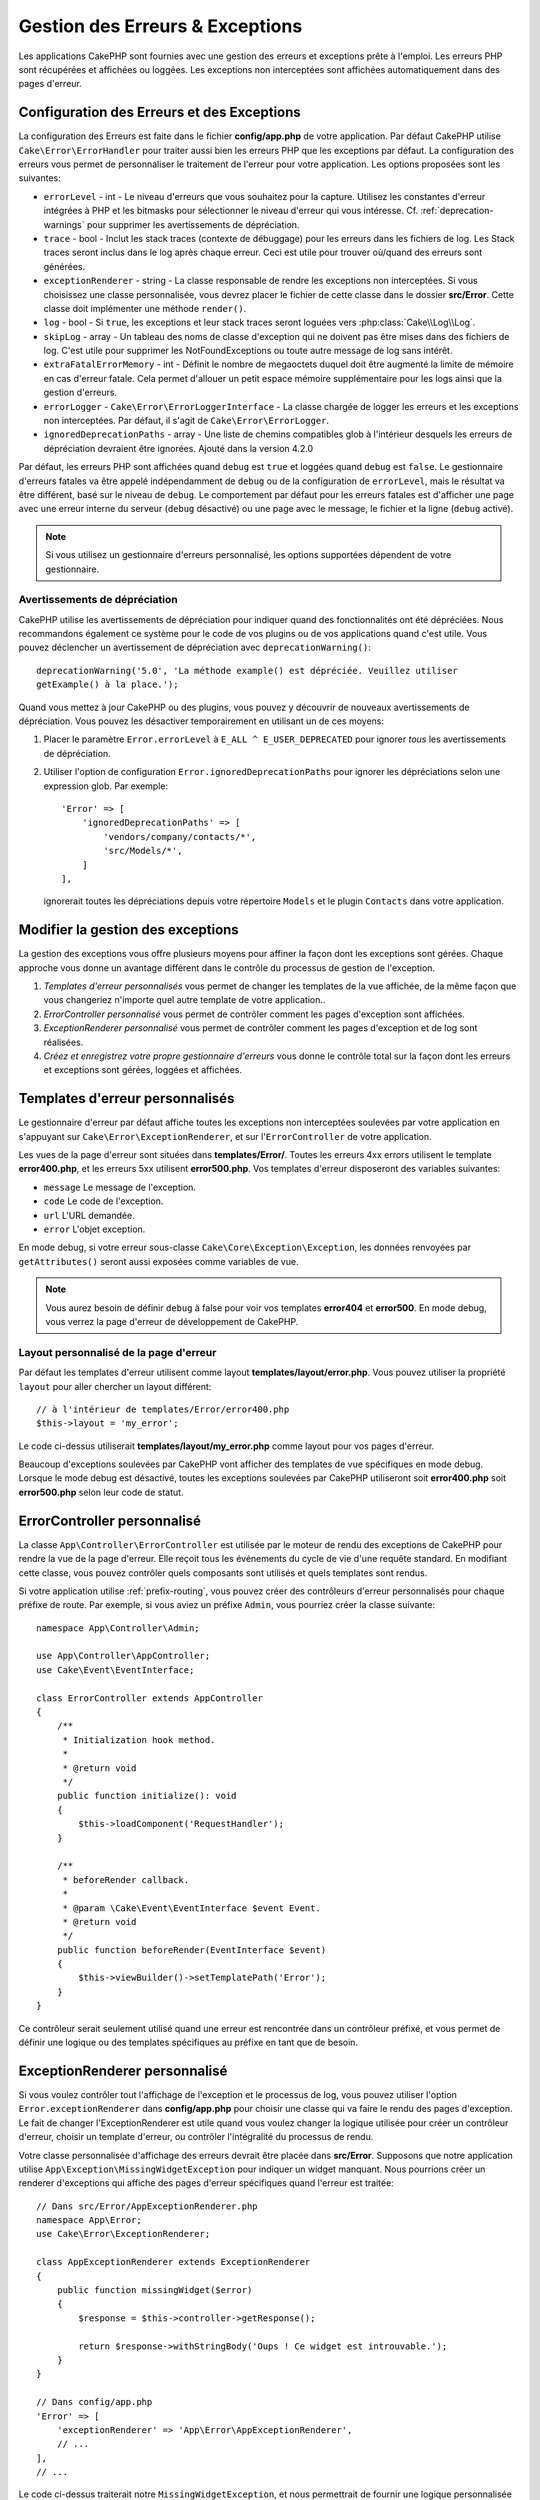 Gestion des Erreurs & Exceptions
################################

Les applications CakePHP sont fournies avec une gestion des erreurs et
exceptions prête à l'emploi. Les erreurs PHP sont récupérées et affichées ou
loggées. Les exceptions non interceptées sont affichées automatiquement
dans des pages d'erreur.

.. _error-configuration:

Configuration des Erreurs et des Exceptions
===========================================

La configuration des Erreurs est faite dans le fichier **config/app.php** de
votre application. Par défaut CakePHP utilise ``Cake\Error\ErrorHandler`` pour
traiter aussi bien les erreurs PHP que les exceptions par défaut. La
configuration des erreurs vous permet de personnaliser le traitement de l'erreur
pour votre application. Les options proposées sont les suivantes:

* ``errorLevel`` - int - Le niveau d'erreurs que vous souhaitez pour la
  capture. Utilisez les constantes d'erreur intégrées à PHP et les bitmasks
  pour sélectionner le niveau d'erreur qui vous intéresse.
  Cf. :ref:`deprecation-warnings` pour supprimer les avertissements de
  dépréciation.
* ``trace`` - bool - Inclut les stack traces (contexte de débuggage) pour les
  erreurs dans les fichiers de log. Les Stack traces seront inclus dans le log
  après chaque erreur. Ceci est utile pour trouver où/quand des erreurs sont
  générées.
* ``exceptionRenderer`` - string - La classe responsable de rendre les
  exceptions non interceptées. Si vous choisissez une classe personnalisée,
  vous devrez placer le fichier de cette classe dans le dossier **src/Error**.
  Cette classe doit implémenter une méthode ``render()``.
* ``log`` - bool - Si ``true``, les exceptions et leur stack traces seront
  loguées vers :php:class:`Cake\\Log\\Log`.
* ``skipLog`` - array - Un tableau des noms de classe d'exception qui ne
  doivent pas être mises dans des fichiers de log. C'est utile pour supprimer
  les NotFoundExceptions ou toute autre message de log sans intérêt.
* ``extraFatalErrorMemory`` - int - Définit le nombre de megaoctets duquel doit
  être augmenté la limite de mémoire en cas d'erreur fatale. Cela permet
  d'allouer un petit espace mémoire supplémentaire pour les logs ainsi que la
  gestion d'erreurs.
* ``errorLogger`` - ``Cake\Error\ErrorLoggerInterface`` - La classe chargée de
  logger les erreurs et les exceptions non interceptées. Par défaut, il s'agit
  de ``Cake\Error\ErrorLogger``.
* ``ignoredDeprecationPaths`` - array - Une liste de chemins compatibles glob à
  l'intérieur desquels les erreurs de dépréciation devraient être ignorées.
  Ajouté dans la version 4.2.0

Par défaut, les erreurs PHP sont affichées quand ``debug`` est ``true`` et
loggées quand ``debug`` est ``false``. Le gestionnaire d'erreurs fatales va
être appelé indépendamment de ``debug`` ou de la configuration de
``errorLevel``, mais le résultat va être différent, basé sur le niveau de
``debug``. Le comportement par défaut pour les erreurs fatales est d'afficher
une page avec une erreur interne du serveur (``debug`` désactivé) ou une page
avec le message, le fichier et la ligne (``debug`` activé).

.. note::

    Si vous utilisez un gestionnaire d'erreurs personnalisé, les options
    supportées dépendent de votre gestionnaire.


.. _deprecation-warnings:

Avertissements de dépréciation
------------------------------

CakePHP utilise les avertissements de dépréciation pour indiquer quand des
fonctionnalités ont été dépréciées. Nous recommandons également ce système pour
le code de vos plugins ou de vos applications quand c'est utile. Vous pouvez
déclencher un avertissement de dépréciation avec ``deprecationWarning()``::

    deprecationWarning('5.0', 'La méthode example() est dépréciée. Veuillez utiliser
    getExample() à la place.');

Quand vous mettez à jour CakePHP ou des plugins, vous pouvez y découvrir de
nouveaux avertissements de dépréciation. Vous pouvez les désactiver
temporairement en utilisant un de ces moyens:

#. Placer le paramètre ``Error.errorLevel`` à ``E_ALL ^ E_USER_DEPRECATED`` pour
   ignorer *tous* les avertissements de dépréciation.
#. Utiliser l'option de configuration ``Error.ignoredDeprecationPaths`` pour
   ignorer les dépréciations selon une expression glob. Par exemple::

        'Error' => [
            'ignoredDeprecationPaths' => [
                'vendors/company/contacts/*',
                'src/Models/*',
            ]
        ],

   ignorerait toutes les dépréciations depuis votre répertoire ``Models`` et le
   plugin ``Contacts`` dans votre application.

.. versionadded:: 4.2.0
    L'option ``Error.ignoredDeprecationPaths`` a été ajoutée.

.. php:class:: ExceptionRenderer(Exception $exception)

Modifier la gestion des exceptions
==================================

La gestion des exceptions vous offre plusieurs moyens pour affiner la façon dont
les exceptions sont gérées. Chaque approche vous donne un avantage différent
dans le contrôle du processus de gestion de l'exception.

#. *Templates d'erreur personnalisés* vous permet de changer les templates de la
   vue affichée, de la même façon que vous changeriez n'importe quel autre
   template de votre application..
#. *ErrorController personnalisé* vous permet de contrôler comment les pages
   d'exception sont affichées.
#. *ExceptionRenderer personnalisé* vous permet de contrôler comment les pages
   d'exception et de log sont réalisées.
#. *Créez et enregistrez votre propre gestionnaire d'erreurs* vous donne le
   contrôle total sur la façon dont les erreurs et exceptions sont gérées,
   loggées et affichées.

.. _error-views:

Templates d'erreur personnalisés
================================

Le gestionnaire d'erreur par défaut affiche toutes les exceptions non
interceptées soulevées par votre application en s'appuyant sur
``Cake\Error\ExceptionRenderer``, et sur l'``ErrorController`` de votre
application.

Les vues de la page d'erreur sont situées dans **templates/Error/**. Toutes les
erreurs 4xx errors utilisent le template **error400.php**, et les erreurs 5xx
utilisent **error500.php**. Vos templates d'erreur disposeront des variables
suivantes:

* ``message`` Le message de l'exception.
* ``code`` Le code de l'exception.
* ``url`` L'URL demandée.
* ``error`` L'objet exception.

En mode debug, si votre erreur sous-classe ``Cake\Core\Exception\Exception``,
les données renvoyées par ``getAttributes()`` seront aussi exposées comme
variables de vue.

.. note::
    Vous aurez besoin de définir ``debug`` à false pour voir vos templates
    **error404** et **error500**. En mode debug, vous verrez la page d'erreur de
    développement de CakePHP.

Layout personnalisé de la page d'erreur
---------------------------------------

Par défaut les templates d'erreur utilisent comme layout
**templates/layout/error.php**. Vous pouvez utiliser la propriété ``layout``
pour aller chercher un layout différent::

    // à l'intérieur de templates/Error/error400.php
    $this->layout = 'my_error';

Le code ci-dessus utiliserait **templates/layout/my_error.php** comme layout
pour vos pages d'erreur.

Beaucoup d'exceptions soulevées par CakePHP vont afficher des templates de vue
spécifiques en mode debug. Lorsque le mode debug est désactivé, toutes les
exceptions soulevées par CakePHP utiliseront soit **error400.php** soit
**error500.php** selon leur code de statut.

ErrorController personnalisé
============================

La classe ``App\Controller\ErrorController`` est utilisée par le moteur de rendu
des exceptions de CakePHP pour rendre la vue de la page d'erreur. Elle reçoit
tous les événements du cycle de vie d'une requête standard. En modifiant cette
classe, vous pouvez contrôler quels composants sont utilisés et quels templates
sont rendus.

Si votre application utilise :ref:`prefix-routing`, vous pouvez créer des
contrôleurs d'erreur personnalisés pour chaque préfixe de route. Par exemple, si
vous aviez un préfixe ``Admin``, vous pourriez créer la classe suivante::

    namespace App\Controller\Admin;

    use App\Controller\AppController;
    use Cake\Event\EventInterface;

    class ErrorController extends AppController
    {
        /**
         * Initialization hook method.
         *
         * @return void
         */
        public function initialize(): void
        {
            $this->loadComponent('RequestHandler');
        }

        /**
         * beforeRender callback.
         *
         * @param \Cake\Event\EventInterface $event Event.
         * @return void
         */
        public function beforeRender(EventInterface $event)
        {
            $this->viewBuilder()->setTemplatePath('Error');
        }
    }

Ce contrôleur serait seulement utilisé quand une erreur est rencontrée dans un
contrôleur préfixé, et vous permet de définir une logique ou des templates
spécifiques au préfixe en tant que de besoin.

.. _custom-exceptionrenderer:

ExceptionRenderer personnalisé
==============================

Si vous voulez contrôler tout l'affichage de l'exception et le processus de
log, vous pouvez utiliser l'option ``Error.exceptionRenderer`` dans
**config/app.php** pour choisir une classe qui va faire le rendu des pages
d'exception. Le fait de changer l'ExceptionRenderer est utile quand vous voulez
changer la logique utilisée pour créer un contrôleur d'erreur, choisir un
template d'erreur, ou contrôler l'intégralité du processus de rendu.

Votre classe personnalisée d'affichage des erreurs devrait être placée dans
**src/Error**. Supposons que notre application utilise
``App\Exception\MissingWidgetException`` pour indiquer un widget manquant. Nous
pourrions créer un renderer d'exceptions qui affiche des pages d'erreur
spécifiques quand l'erreur est traitée::

    // Dans src/Error/AppExceptionRenderer.php
    namespace App\Error;
    use Cake\Error\ExceptionRenderer;

    class AppExceptionRenderer extends ExceptionRenderer
    {
        public function missingWidget($error)
        {
            $response = $this->controller->getResponse();

            return $response->withStringBody('Oups ! Ce widget est introuvable.');
        }
    }

    // Dans config/app.php
    'Error' => [
        'exceptionRenderer' => 'App\Error\AppExceptionRenderer',
        // ...
    ],
    // ...

Le code ci-dessus traiterait notre ``MissingWidgetException``, et nous
permettrait de fournir une logique personnalisée d'affichage et/ou de gestion
pour ces exceptions de l'application.
Les méthodes de rendu des exceptions reçoivent en argument l'exception traitée,
et devraient retourner un objet ``Response``. Vous pouvez aussi implémenter des
méthodes pour ajouter une logique supplémentaire dans la gestion des erreurs
CakePHP::

    // Dans src/Error/AppExceptionRenderer.php
    namespace App\Error;

    use Cake\Error\ExceptionRenderer;

    class AppExceptionRenderer extends ExceptionRenderer
    {
        public function notFound($error)
        {
            // Faire quelque chose avec les objets NotFoundException.
        }
    }

Changer la classe ErrorController
---------------------------------

Le renderer d'exception dicte le contrôleur à utiliser pour le rendu des
exceptions. Si vous voulez changer le contrôleur à utiliser pour rendre les
exceptions, réécrivez la méthode ``_getController()`` dans votre renderer
d'exceptions::

    // dans src/Error/AppExceptionRenderer
    namespace App\Error;

    use App\Controller\SuperCustomErrorController;
    use Cake\Controller\Controller;
    use Cake\Error\ExceptionRenderer;

    class AppExceptionRenderer extends ExceptionRenderer
    {
        protected function _getController(): Controller
        {
            return new SuperCustomErrorController();
        }
    }

    // dans config/app.php
    'Error' => [
        'exceptionRenderer' => 'App\Error\AppExceptionRenderer',
        // ...
    ],
    // ...


Créer vos Propres Gestionnaires d'Erreurs
=========================================

En remplaçant le gestionnaire d'erreurs, vous pouvez personnaliser la façon dont
sont gérées les erreurs PHP et les exceptions qui ne sont pas interceptées par
un middleware. Les gestionnaires d'erreurs sont différents pour la partie HTTP
et la partie Console de votre application.

Pour créer un gestionnaire d'erreurs pour les requêtes HTTP, vous devriez
étendre ``Cake\Error\ErrorHandler``. À titre d'exemple, nous
pourrions définir une classe appelée ``AppError`` pour gérer les erreurs dans
les requêtes HTTP::

    // Dans src/Error/AppError.php
    namespace App\Error;

    use Cake\Error\ErrorHandler;
    use Throwable;


    class AppError extends ErrorHandler
    {
        protected function _displayError(array $error, bool $debug): void
        {
            echo 'Il y a eu une erreur!';
        }

        protected function _displayException(Throwable $exception): void
        {
            echo 'Il y a eu un exception';
        }
    }

Ensuite nous pouvons enregistrer notre gestionnaire en tant que gestionnaire
d'erreurs PHP::

    // Dans config/bootstrap.php
    use App\Error\AppError;

    if (PHP_SAPI !== 'cli') {
        $errorHandler = new AppError();
        $errorHandler->register();
    }

Pour finir, nous pouvons utiliser notre gestionnaire d'erreurs dans
l'``ErrorHandlerMiddleware``::

    // dans src/Application.php
    public function middleware(MiddlewareQueue $middlewareQueue): MiddlewareQueue
    {
        $error = new AppError(Configure::read('Error'));
        $middleware->add(new ErrorHandlerMiddleware($error));

        return $middleware;
    }

Pour la gestion d'erreurs par console, vous devez étendre
``Cake\Error\ConsoleErrorHandler`` au lieu de ``Cake\Error\ErrorHandler``::

    // Dans /src/Error/AppConsoleErrorHandler.php
    namespace App\Error;
    use Cake\Error\ConsoleErrorHandler;

    class AppConsoleErrorHandler extends ConsoleErrorHandler {

        protected function _displayException(Throwable $exception): void {
            parent::_displayException($exception);
            if (isset($exception->queryString)) {
                $this->_stderr->write('Query String: ' . $exception->queryString);
            }
        }

    }

Puis nous pouvons enregistrer notre gestionnaire d'erreurs sur console en tant
que gestionnaire d'erreurs PHP::

    // Dans config/bootstrap.php
    use App\Error\AppConsoleErrorHandler;
    $isCli = PHP_SAPI === 'cli';
    if ($isCli) {
        (new AppConsoleErrorHandler(Configure::read('Error')))->register();
    }

Les objets ErrorHandler ont quelques méthodes que vous pourriez vouloir
implémenter:

* ``_displayError(array $error, bool $debug)`` est utilisée quand des erreurs sont déclenchées.
* ``_displayException(Throwable $exception)`` est appelée lorsqu'il y a une exception non interceptée.
* ``_logError($level, array $error)`` est appelée lorsqu'une erreur doit être loggée.
* ``logException(Throwable $exception)`` est appelée lorsqu'une exception doit être loggée.


Changer le Comportement des Erreurs Fatales
-------------------------------------------

Les gestionnaires d'erreurs convertissent les erreurs fatales en exceptions et
réutilisent la logique de gestion des erreurs pour rendre une page d'erreur. Si
vous ne voulez pas montrer la page d'erreur standard, vous pouvez la réécrire::

    // Dans src/Error/AppError.php
    namespace App\Error;

    use Cake\Error\BaseErrorHandler;

    class AppError extends BaseErrorHandler
    {
        // Autres méthodes.

        public function handleFatalError(int $code, string $description, string $file, int $line): bool
        {
            echo 'Une erreur fatale est survenue';
        }
    }

Logging Personnalisé des Erreurs
================================

Les gestionnaires d'erreurs utilisent des instances de
``Cake\Error\ErrorLoggingInterface`` pour créer des messages de log et les
logger au bon endroit. Vous pouvez remplacer le logger d'erreurs en utilisant la
propriété de configuration ``Error.errorLogger``. Un exemple d'<em>error
logger</em>::

    namespace App\Error;

    use Cake\Error\ErrorLoggerInterface;
    use Psr\Http\Message\ServerRequestInterface;
    use Throwable;

    /**
     * Logger vers `Cake\Log\Log` les erreurs et les exceptions non interceptées
     */
    class ErrorLogger implements ErrorLoggerInterface
    {
        /**
         * @inheritDoc
         */
        public function logMessage($level, string $message, array $context = []): bool
        {
            // Logger les erreurs PHP
        }

        public function log(Throwable $exception, ?ServerRequestInterface $request = null): bool
        {
            // Logger les exceptions
        }
    }

.. versionadded:: 4.1.0
    ErrorLoggerInterface a été ajoutée.

.. index:: application exceptions

Créer vos propres Exceptions d'Application
==========================================

Vous pouvez créer vos propres exceptions d'application en utilisant l'une des
exceptions intégrées
`SPL exceptions <https://php.net/manual/en/spl.exceptions.php>`_, ``Exception``
, ou :php:exc:`Cake\\Core\\Exception\\Exception`.
Si votre application contenait l'exception suivante::

    use Cake\Core\Exception\Exception;

    class MissingWidgetException extends Exception
    {
    }

Vous pourriez produire des erreurs de développement élégantes en créant
**templates/Error/missing_widget.php**. En production, l'erreur ci-dessus serait
traitée comme une erreur 500 et utiliserait le template **error500**.

Si vos exceptions ont un code compris entre ``400`` et ``506``, le code de
l'exception sera utilisé comme code de réponse HTTP.

Le constructeur pour :php:exc:`Cake\\Core\\Exception\\Exception` vous permet de
passer des données supplémentaires. Ces données supplémentaires sont interpolées
dans le ``_messageTemplate``. Cela vous permet de créer des exceptions riches en
données, qui fournissent plus de contexte autour de vos erreurs::

    use Cake\Core\Exception\Exception;

    class MissingWidgetException extends Exception
    {
        // Les données de contexte sont interpolées dans cette chaîne formatée.
        protected $_messageTemplate = 'On dirait qu'il manque %s.';

        // Vous pouvez aussi définir un code d'exception par défaut.
        protected $_defaultCode = 404;
    }

    throw new MissingWidgetException(['widget' => 'Pointy']);

Lors du rendu, le template de votre vue disposerait d'une variable ``$widget``
déjà définie. Si vous castez l'exception en <em>string</em> ou si vous utilisez
sa méthode ``getMessage()``, vous obtiendrez ``On dirait qu'il manque Pointy.``.

Logger des Exceptions
--------------------------

Avec la gestion d'erreurs intégrée, vous pouvez faire logger par ErrorHandler
toutes les exceptions auxquelles vous aurez affaire en définissant l'option
``log`` à ``true`` dans votre **config/app.php**. Le fait de l'activer va logger
toutes les exceptions dans :php:class:`Cake\\Log\\Log` et les <em>loggers</em>
configurés.

.. note::

    Si vous utilisez un gestionnaire d'exceptions personnalisé, ce paramètre
    n'aura aucun effet. À moins que vous ne le référenciez depuis votre
    implémentation.


.. php:namespace:: Cake\Http\Exception

.. _built-in-exceptions:

Exceptions Intégrées de CakePHP
===============================

Il existe plusieurs exceptions intégrées à l'intérieur de CakePHP, en plus des
exceptions d'infrastructure internes, et il existe plusieurs exceptions pour les
méthodes HTTP.

Exceptions HTTP
---------------

.. php:exception:: BadRequestException

    Utilisée pour faire une erreur 400 de Mauvaise Requête.

.. php:exception:: UnauthorizedException

    Utilisée pour faire une erreur 401 Non Autorisé.

.. php:exception:: ForbiddenException

    Utilisée pour faire une erreur 403 Interdite.

.. php:exception:: InvalidCsrfTokenException

    Utilisée pour faire une erreur 403 causée par un token CSRF invalide.

.. php:exception:: NotFoundException

    Utilisée pour faire une erreur 404 Non Trouvé.

.. php:exception:: MethodNotAllowedException

    Utilisée pour faire une erreur 405 pour les Méthodes Non Autorisées.

.. php:exception:: NotAcceptableException

    Utilisée pour faire une erreur 406 Not Acceptable.

.. php:exception:: ConflictException

    Utilisée pour faire une erreur 409 Conflict.

.. php:exception:: GoneException

    Utilisée pour faire une erreur 410 Gone.

Pour plus de détails sur les codes de statut d'erreur HTTP 4xx, regardez
:rfc:`2616#section-10.4`.

.. php:exception:: InternalErrorException

    Utilisée pour faire une erreur 500 du Serveur Interne.

.. php:exception:: NotImplementedException

    Utilisée pour faire une erreur 501 Non Implémentée.

.. php:exception:: ServiceUnavailableException

    Utilisée pour faire une erreur 503 Service Unavailable.

Pour plus de détails sur les codes de statut d'erreur HTTP 5xx, regardez
:rfc:`2616#section-10.5`.

Vous pouvez lancer ces exceptions à partir de vos controllers pour indiquer
les états d'échecs, ou les erreurs HTTP. Un exemple d'utilisation des
exceptions HTTP pourrait être le rendu de pages 404 pour les items qui n'ont
pas été trouvés::

    use Cake\Http\Exception\NotFoundException;

    public function view($id = null)
    {
        $article = $this->Articles->findById($id)->first();
        if (empty($article)) {
            throw new NotFoundException(__('Article not found'));
        }
        $this->set('article', $article);
        $this->viewBuilder()->setOption('serialize', ['article']);

    }

En utilisant les exceptions pour les erreurs HTTP, vous pouvez garder à la
fois votre code propre, et donner les réponses RESTful aux applications
clientes et aux utilisateurs.

Utiliser des Exceptions HTTP dans vos Contrôleurs
-------------------------------------------------

Vous pouvez lancer n'importe quelle exception HTTP depuis les actions de vos
contrôleurs pour indiquer des états d'échec. Par exemple::

    use Cake\Network\Exception\NotFoundException;

    public function view($id = null)
    {
        $article = $this->Articles->findById($id)->first();
        if (empty($article)) {
            throw new NotFoundException(__('Article introuvable'));
        }
        $this->set('article', 'article');
        $this->viewBuilder()->setOption('serialize', ['article']);
    }

Ce qui précède va faire que le gestionnaire d'exception qui a été configuré
attrape et traite la :php:exc:`NotFoundException`. Par défaut, cela créera une
page d'erreur et loggera l'exception.

Autres Exceptions Intégrées
---------------------------

De plus, CakePHP utilise les exceptions suivantes:

.. php:namespace:: Cake\View\Exception

.. php:exception:: MissingViewException

    La classe View choisie n'a pas pu être trouvée.

.. php:exception:: MissingTemplateException

    Le fichier de template choisi n'a pas pu être trouvé.

.. php:exception:: MissingLayoutException

    Le layout choisi n'a pas pu être trouvé.

.. php:exception:: MissingHelperException

    Un helper n'a pas pu être trouvé.

.. php:exception:: MissingElementException

   L'element n'a pas pu être trouvé.

.. php:exception:: MissingCellException

    La classe Cell choisie n'a pas pu être trouvée.

.. php:exception:: MissingCellViewException

    La vue de Cell choisie n'a pas pu être trouvée.

.. php:namespace:: Cake\Controller\Exception

.. php:exception:: MissingComponentException

    Un component configuré n'a pas pu être trouvé.

.. php:exception:: MissingActionException

    L'action demandée du controller n'a pas pu être trouvé.

.. php:exception:: PrivateActionException

    Accès à une action préfixée par \_, privée ou protégée.

.. php:namespace:: Cake\Console\Exception

.. php:exception:: ConsoleException

    Une classe de la librairie console a rencontré une erreur

.. php:exception:: MissingTaskException

    Une tâche configurée n'a pas pu être trouvée.

.. php:exception:: MissingShellException

    Une classe de shell n'a pas pu être trouvée.

.. php:exception:: MissingShellMethodException

    Une classe de shell choisie n'a pas de méthode de ce nom.

.. php:namespace:: Cake\Database\Exception

.. php:exception:: MissingConnectionException

    Une connexion à un model n'existe pas.

.. php:exception:: MissingDriverException

    Un driver de base de donnée de n'a pas pu être trouvé.

.. php:exception:: MissingExtensionException

    Une extension PHP est manquante pour le driver de la base de données.

.. php:namespace:: Cake\ORM\Exception

.. php:exception:: MissingTableException

    Une table du model n'a pas pu être trouvé.

.. php:exception:: MissingEntityException

    Une entity du model n'a pas pu être trouvé.

.. php:exception:: MissingBehaviorException

    Une behavior du model n'a pas pu être trouvé.

.. php:exception:: PersistenceFailedException

    Une entity n'a pas pu être sauvegardée / supprimée en utilisant :php:meth:`Cake\\ORM\\Table::saveOrFail()` ou
    :php:meth:`Cake\\ORM\\Table::deleteOrFail()`

.. php:namespace:: Cake\Datasource\Exception

.. php:exception:: RecordNotFoundException

    L'enregistrement demandé n'a pas pu être trouvé. Génère une réponse avec
    une entête 404.

.. php:namespace:: Cake\Routing\Exception

.. php:exception:: MissingControllerException

    Le controller requêté n'a pas pu être trouvé.

.. php:exception:: MissingRouteException

    L'URL demandée ne pas peut pas être inversée ou ne peut pas être parsée.

.. php:exception:: MissingDispatcherFilterException

    Le filtre du dispatcher n'a pas pu être trouvé.

.. php:namespace:: Cake\Core\Exception

.. php:exception:: Exception

    Classe de base des exceptions dans CakePHP. Toutes les exceptions
    lancées par CakePHP étendent cette classe.

Ces classes d'exception étendent toutes :php:exc:`Exception`.
En étendant Exception, vous pouvez créer vos propres erreurs 'framework'.

.. php:method:: responseHeader($header = null, $value = null)

    See :php:func:`Cake\\Network\\Request::header()`

Toutes les exceptions Http et CakePHP étendent la classe Exception, qui
a une méthode pour ajouter les en-têtes à la réponse. Par exemple quand vous
lancez une MethodNotAllowedException 405,
le rfc2616 dit::

    "La réponse DOIT inclure un en-tête contenant une liste de méthodes valides
    pour la ressource requêtée."

.. meta::
    :title lang=fr: Gestionnaire d'Erreurs & d'Exceptions
    :keywords lang=fr: stack traces,erreur,affichage défaut,fonction anonyme,gestionanire d'erreur,erreur défaut,niveau erreur,gestionnaire exception,eurreur php,erreur écriture,core classes,exception handling,configuration error,application code,callback,custom error,exceptions,bitmasks,fatal error, erreur fatale
